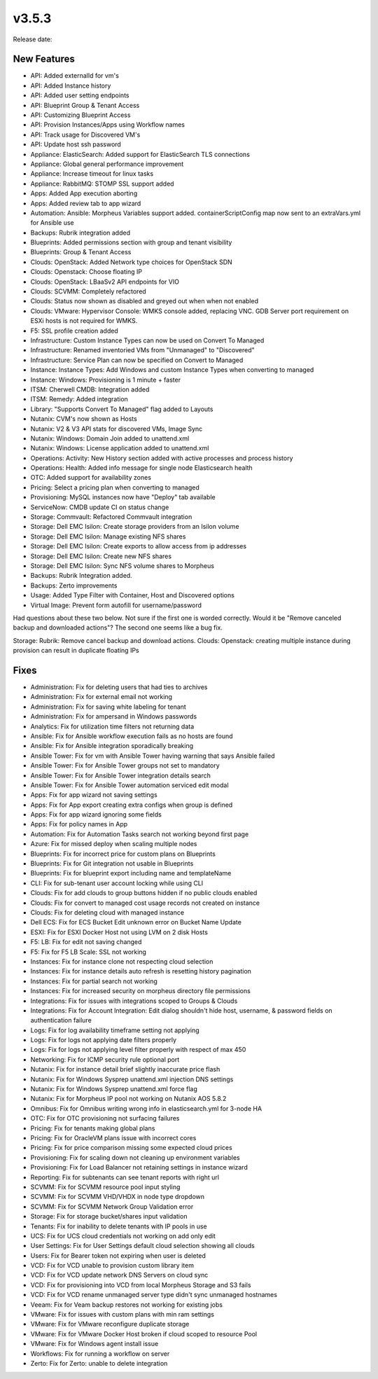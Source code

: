 v3.5.3
=======

Release date:

New Features
-------------


- API: Added externalId for vm's
- API: Added Instance history
- API: Added user setting endpoints
- API: Blueprint Group & Tenant Access
- API: Customizing Blueprint Access
- API: Provision Instances/Apps using Workflow names
- API: Track usage for Discovered VM's
- API: Update host ssh password
- Appliance: ElasticSearch: Added support for ElasticSearch TLS connections
- Appliance: Global general performance improvement
- Appliance: Increase timeout for linux tasks
- Appliance: RabbitMQ: STOMP SSL support added
- Apps: Added App execution aborting
- Apps: Added review tab to app wizard
- Automation: Ansible: Morpheus Variables support added. containerScriptConfig map now sent to an extraVars.yml for Ansible use
- Backups: Rubrik integration added
- Blueprints: Added permissions section with group and tenant visibility
- Blueprints: Group & Tenant Access
- Clouds: OpenStack: Added Network type choices for OpenStack SDN
- Clouds: Openstack: Choose floating IP
- Clouds: OpenStack: LBaaSv2 API endpoints for VIO
- Clouds: SCVMM: Completely refactored
- Clouds: Status now shown as disabled and greyed out when when not enabled
- Clouds: VMware: Hypervisor Console: WMKS console added, replacing VNC. GDB Server port requirement on ESXi hosts is not required for WMKS.
- F5: SSL profile creation added
- Infrastructure: Custom Instance Types can now be used on Convert To Managed
- Infrastructure: Renamed inventoried VMs from "Unmanaged" to "Discovered"
- Infrastructure: Service Plan can now be specified on Convert to Managed
- Instance: Instance Types: Add Windows and custom Instance Types when converting to managed
- Instance: Windows: Provisioning is 1 minute + faster
- ITSM: Cherwell CMDB: Integration added
- ITSM: Remedy: Added integration
- Library: "Supports Convert To Managed" flag added to Layouts
- Nutanix: CVM's now shown as Hosts
- Nutanix: V2 & V3 API stats for discovered VMs, Image Sync
- Nutanix: Windows: Domain Join added to unattend.xml
- Nutanix: Windows: License application added to unattend.xml
- Operations: Activity: New History section added with active processes and process history
- Operations: Health: Added info message for single node Elasticsearch health
- OTC: Added support for availability zones
- Pricing: Select a pricing plan when converting to managed
- Provisioning: MySQL instances now have "Deploy" tab available
- ServiceNow: CMDB update CI on status change
- Storage: Commvault: Refactored Commvault integration
- Storage: Dell EMC Isilon: Create storage providers from an Isilon volume
- Storage: Dell EMC Isilon: Manage existing NFS shares
- Storage: Dell EMC Isilon: Create exports to allow access from ip addresses
- Storage: Dell EMC Isilon: Create new NFS shares
- Storage: Dell EMC Isilon: Sync NFS volume shares to Morpheus
- Backups: Rubrik Integration added.
- Backups: Zerto improvements
- Usage: Added Type Filter with Container, Host and Discovered options
- Virtual Image: Prevent form autofill for username/password


Had questions about these two below. Not sure if the first one is worded correctly. Would it be "Remove canceled backup and downloaded actions"? The second one seems like a bug fix.

Storage: Rubrik: Remove cancel backup and download actions.
Clouds: Openstack: creating multiple instance during provision can result in duplicate floating IPs

Fixes
-----



- Administration: Fix for deleting users that had ties to archives
- Administration: Fix for external email not working
- Administration: Fix for saving white labeling for tenant
- Administration: Fix for ampersand in Windows passwords
- Analytics: Fix for utilization time filters not returning data
- Ansible: Fix for Ansible workflow execution fails as no hosts are found
- Ansible: Fix for Ansible integration sporadically breaking
- Ansible Tower: Fix for vm with Ansible Tower having warning that says Ansible failed
- Ansible Tower: Fix for Ansible Tower groups not set to mandatory
- Ansible Tower: Fix for Ansible Tower integration details search
- Ansible Tower: Fix for Ansible Tower automation serviced edit modal
- Apps: Fix for app wizard not saving settings
- Apps: Fix for App export creating extra configs when group is defined
- Apps: Fix for app wizard ignoring some fields
- Apps: Fix for policy names in App
- Automation: Fix for Automation Tasks search not working beyond first page
- Azure: Fix for missed deploy when scaling multiple nodes
- Blueprints: Fix for incorrect price for custom plans on Blueprints
- Blueprints: Fix for Git integration not usable in Blueprints
- Blueprints: Fix for blueprint export including name and templateName
- CLI: Fix for sub-tenant user account locking while using CLI
- Clouds: Fix for add clouds to group buttons hidden if no public clouds enabled
- Clouds: Fix for convert to managed cost usage records not created on instance
- Clouds: Fix for deleting cloud with managed instance
- Dell ECS: Fix for ECS Bucket Edit unknown error on Bucket Name Update
- ESXI: Fix for ESXI Docker Host not using LVM on 2 disk Hosts
- F5: LB:  Fix for edit not saving changed
- F5: Fix for F5 LB Scale: SSL not working
- Instances: Fix for instance clone not respecting cloud selection
- Instances: Fix for instance details auto refresh is resetting history pagination
- Instances: Fix for partial search not working
- Instances: Fix for increased security on morpheus directory file permissions
- Integrations: Fix for issues with integrations scoped to Groups & Clouds
- Integrations: Fix for Account Integration: Edit dialog shouldn't hide host, username, & password fields on authentication failure
- Logs: Fix for log availability timeframe setting not applying
- Logs: Fix for logs not applying date filters properly
- Logs: Fix for logs not applying level filter properly with respect of max 450
- Networking: Fix for ICMP security rule optional port
- Nutanix: Fix for instance detail brief slightly inaccurate price flash
- Nutanix: Fix for Windows Sysprep unattend.xml injection DNS settings
- Nutanix: Fix for Windows Sysprep unattend.xml force flag
- Nutanix: Fix for Morpheus IP pool not working on Nutanix AOS 5.8.2
- Omnibus: Fix for Omnibus writing wrong info in elasticsearch.yml for 3-node HA
- OTC: Fix for OTC provisioning not surfacing failures
- Pricing: Fix for tenants making global plans
- Pricing: Fix for OracleVM plans issue with incorrect cores
- Pricing: Fix for price comparison missing some expected cloud prices
- Provisioning: Fix for scaling down not cleaning up environment variables
- Provisioning: Fix for Load Balancer not retaining settings in instance wizard
- Reporting: Fix for subtenants can see tenant reports with right url
- SCVMM: Fix for SCVMM resource pool input styling
- SCVMM: Fix for SCVMM VHD/VHDX in node type dropdown
- SCVMM: Fix for SCVMM Network Group Validation error
- Storage: Fix for storage bucket/shares input validation
- Tenants: Fix for inability to delete tenants with IP pools in use
- UCS: Fix for UCS cloud credentials not working on add only edit
- User Settings: Fix for User Settings default cloud selection showing all clouds
- Users: Fix for Bearer token not expiring when user is deleted
- VCD: Fix for VCD unable to provision custom library item
- VCD: Fix for VCD update network DNS Servers on cloud sync
- VCD: Fix for provisioning into VCD from local Morpheus Storage and S3 fails
- VCD: Fix for VCD rename unmanaged server type didn't sync unmanaged hostnames
- Veeam: Fix for Veam backup restores not working for existing jobs
- VMware: Fix for issues with custom plans with min ram settings
- VMware: Fix for VMware reconfigure duplicate storage
- VMware: Fix for VMware Docker Host broken if cloud scoped to resource Pool
- VMware: Fix for Windows agent install issue
- Workflows: Fix for running a workflow on server
- Zerto: Fix for Zerto: unable to delete integration

